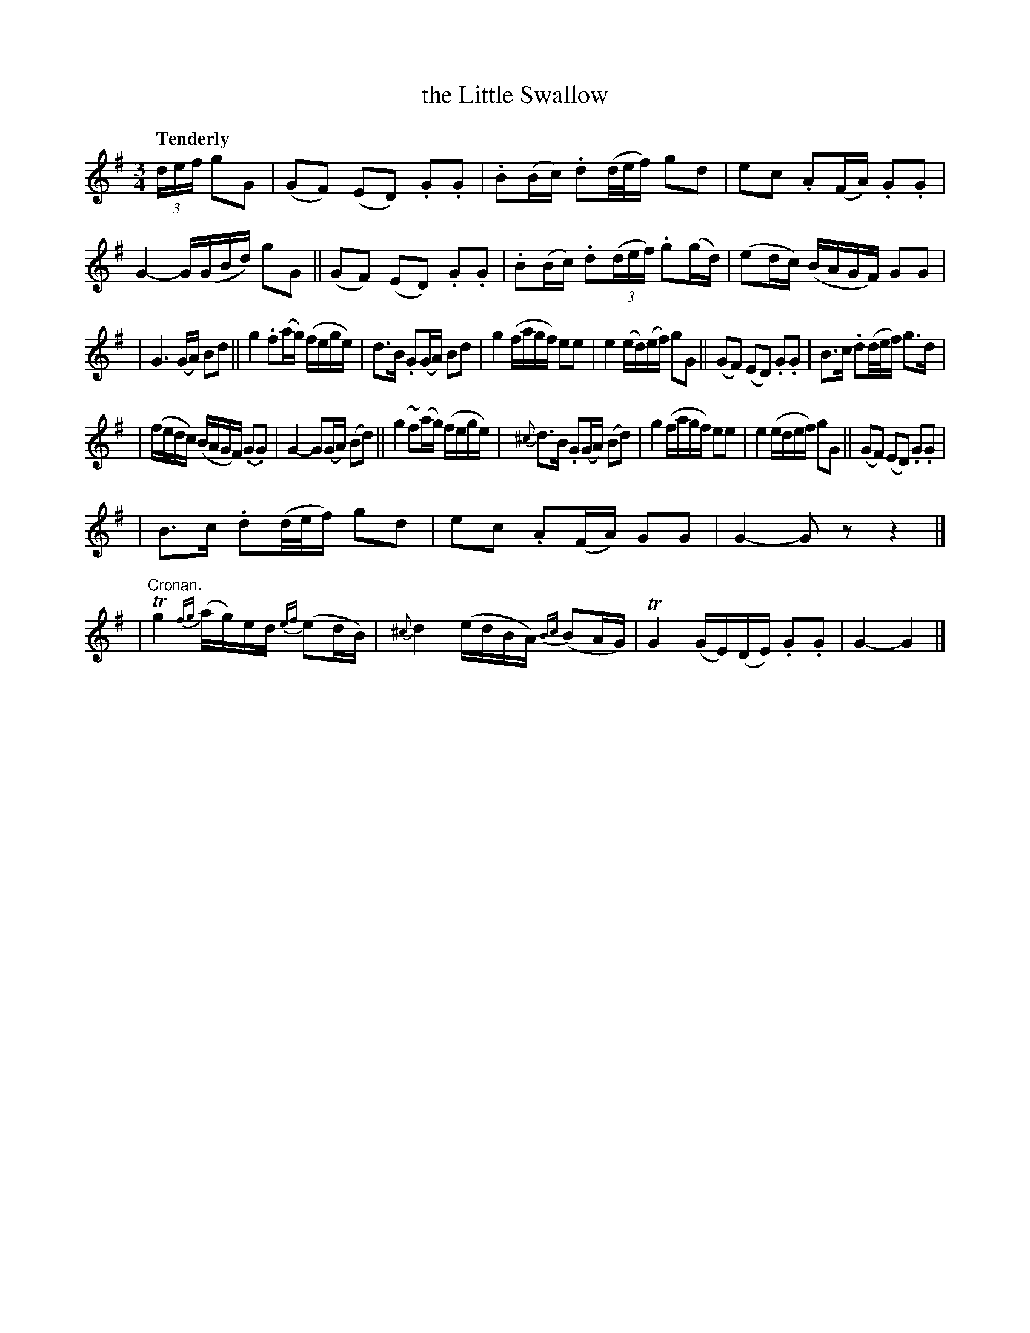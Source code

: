 X: 139
T: the Little Swallow
R: air
%S: s:4 b:16(7+7+7+7)
B: O'Neill's 1850 #139
Z: 1997 henrik.norbeck@mailbox.swipnet.se
Q: "Tenderly"
M: 3/4
L: 1/8
K: G
(3d/e/f/ gG \
| (GF) (ED) .G.G | .B(B/c/) .d(d/4e/4f/) gd | ec .A(F/A/) .G.G | G2- G/(G/B/d/) gG || (GF) (ED) .G.G | .B(B/c/) .d((3d/e/f/) .g(g/d/) | (ed/c/) (B/A/G/F/) GG |
| G3 (G/A/) Bd || g2 .f(a/g/) (f/e/g/e/) | d>B .G(G/A/) Bd | g2 (f/a/g/f/) ee | e2 (e/d/)(e/f/) gG || (GF) (ED) .G.G | B>c .d(d/4e/4f/) g>d |
| (f/e/d/c/) (B/A/G/F/) (.G.G) | G2- G(G/A/) (Bd) || g2 ~f(a/g/) (f/e/g/e/) | {^c}d>B .G(G/A/) (Bd) | g2 (f/a/g/f/) ee | e2 (e/d/e/f/) gG || (GF) (ED) .G.G |
| B>c .d(d/4e/4f/) gd | ec .A(F/A/) GG | G2- G z z2 |] | "Cronan."Tg2 {fg}(a/g/)e/d/ {ef}(ed/B/) | {^c}d2 (e/d/B/A/) {Bc}(BA/G/) | TG2 (G/E/)(D/E/) .G.G | G2- G2 |]
